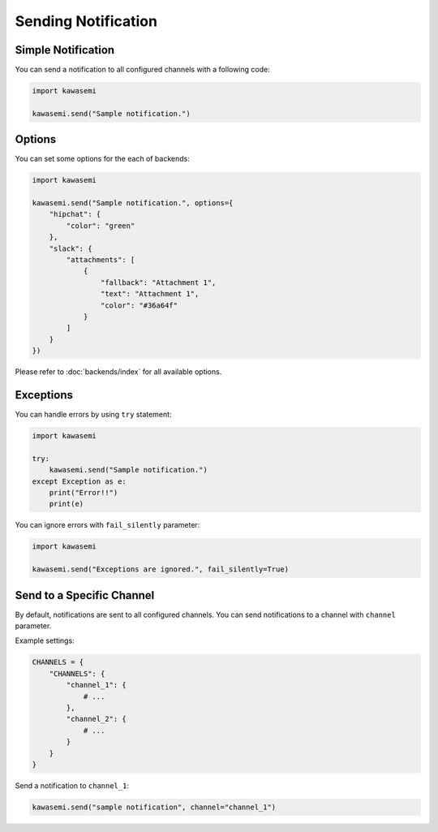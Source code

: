 Sending Notification
====================

Simple Notification
-------------------
You can send a notification to all configured channels with a following code:

.. code-block:: python

   import kawasemi

   kawasemi.send("Sample notification.")

Options
-------
You can set some options for the each of backends:

.. code-block:: python

   import kawasemi

   kawasemi.send("Sample notification.", options={
       "hipchat": {
           "color": "green"
       },
       "slack": {
           "attachments": [
               {
                   "fallback": "Attachment 1",
                   "text": "Attachment 1",
                   "color": "#36a64f"
               }
           ]
       }
   })

Please refer to :doc:`backends/index` for all available options.

Exceptions
----------
You can handle errors by using ``try`` statement:

.. code-block:: python

   import kawasemi

   try:
       kawasemi.send("Sample notification.")
   except Exception as e:
       print("Error!!")
       print(e)

You can ignore errors with ``fail_silently`` parameter:

.. code-block:: python

   import kawasemi

   kawasemi.send("Exceptions are ignored.", fail_silently=True)

Send to a Specific Channel
--------------------------
By default, notifications are sent to all configured channels.
You can send notifications to a channel with ``channel`` parameter.

Example settings:

.. code-block:: python

   CHANNELS = {
       "CHANNELS": {
           "channel_1": {
               # ...
           },
           "channel_2": {
               # ...
           }
       }
   }

Send a notification to ``channel_1``:

.. code-block:: python

   kawasemi.send("sample notification", channel="channel_1")
